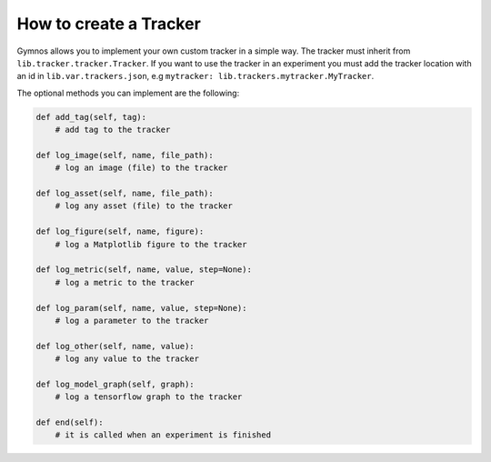 ###################################
How to create a Tracker
###################################

Gymnos allows you to implement your own custom tracker in a simple way.
The tracker must inherit from ``lib.tracker.tracker.Tracker``.
If you want to use the tracker in an experiment you must add the tracker location with an id in ``lib.var.trackers.json``, e.g ``mytracker: lib.trackers.mytracker.MyTracker``.

The optional methods you can implement are the following:

.. code-block:: python

    def add_tag(self, tag):
        # add tag to the tracker

    def log_image(self, name, file_path):
        # log an image (file) to the tracker

    def log_asset(self, name, file_path):
        # log any asset (file) to the tracker

    def log_figure(self, name, figure):
        # log a Matplotlib figure to the tracker

    def log_metric(self, name, value, step=None):
        # log a metric to the tracker

    def log_param(self, name, value, step=None):
        # log a parameter to the tracker

    def log_other(self, name, value):
        # log any value to the tracker

    def log_model_graph(self, graph):
        # log a tensorflow graph to the tracker

    def end(self):
        # it is called when an experiment is finished
